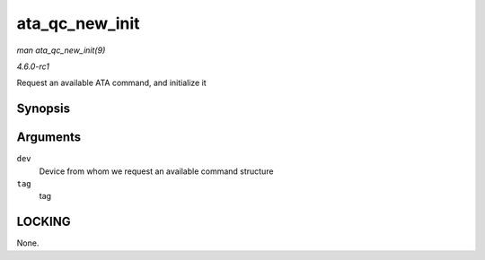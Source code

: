 
.. _API-ata-qc-new-init:

===============
ata_qc_new_init
===============

*man ata_qc_new_init(9)*

*4.6.0-rc1*

Request an available ATA command, and initialize it


Synopsis
========

.. c:function:: struct ata_queued_cmd ⋆ ata_qc_new_init( struct ata_device * dev, int tag )

Arguments
=========

``dev``
    Device from whom we request an available command structure

``tag``
    tag


LOCKING
=======

None.
